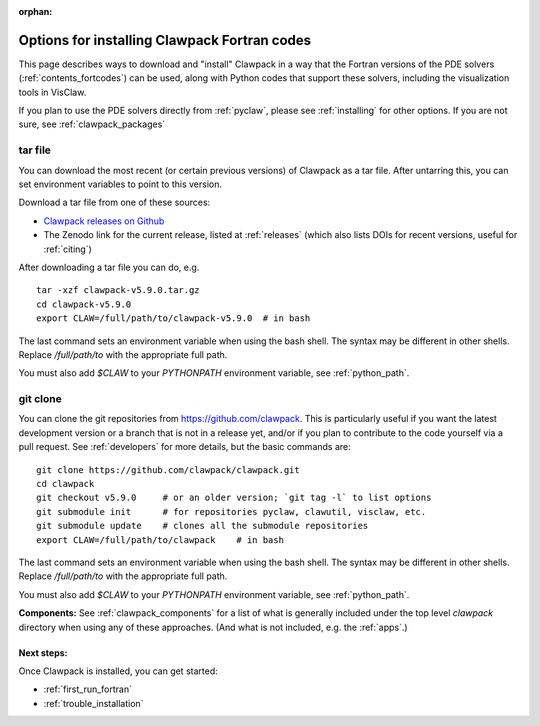 :orphan:

.. _installing_fortcodes:

**********************************************
Options for installing Clawpack Fortran codes
**********************************************


This page describes ways to download and "install" Clawpack in a way that
the Fortran versions of the PDE solvers (:ref:`contents_fortcodes`)
can be used, along with Python codes that support these solvers, including
the visualization tools in VisClaw.  

If you plan to use the PDE solvers directly from :ref:`pyclaw`, please
see :ref:`installing` for other options.  If you are not sure, see
:ref:`clawpack_packages`

.. _installing_tarfile:

tar file
--------

You can download the most recent (or certain previous versions) of Clawpack
as a tar file. After untarring this, you can set environment variables
to point to this version.

Download a tar file from one of these sources:

- `Clawpack releases on Github    
  <https://github.com/clawpack/clawpack/releases>`_

- The Zenodo link for the current release, listed at
  :ref:`releases`  (which also lists DOIs for recent versions, useful for
  :ref:`citing`)

After downloading a tar file you can do, e.g. ::

    tar -xzf clawpack-v5.9.0.tar.gz
    cd clawpack-v5.9.0
    export CLAW=/full/path/to/clawpack-v5.9.0  # in bash
    
The last command sets an environment variable when using the bash shell.
The syntax may be different in other shells.  Replace `/full/path/to`
with the appropriate full path.
    
You must also add `$CLAW` to your `PYTHONPATH` environment variable, 
see :ref:`python_path`.

.. _install_dev:

git clone
---------

You can clone the git repositories from `<https://github.com/clawpack>`_.  
This is particularly useful if you
want the latest development version or a branch that is not in a release yet,
and/or if you plan to contribute to the code yourself via a pull request.
See :ref:`developers` for more details, but the basic commands are::

    git clone https://github.com/clawpack/clawpack.git
    cd clawpack
    git checkout v5.9.0     # or an older version; `git tag -l` to list options
    git submodule init      # for repositories pyclaw, clawutil, visclaw, etc.
    git submodule update    # clones all the submodule repositories
    export CLAW=/full/path/to/clawpack    # in bash

The last command sets an environment variable when using the bash shell.
The syntax may be different in other shells.  Replace `/full/path/to`
with the appropriate full path.
    
You must also add `$CLAW` to your `PYTHONPATH` environment variable, 
see :ref:`python_path`.

**Components:**
See :ref:`clawpack_components` for a list of what is generally included
under the top level `clawpack` directory when using any of these approaches.
(And what is not included, e.g. the :ref:`apps`.)

Next steps:
===========

Once Clawpack is installed, you can get started:

- :ref:`first_run_fortran`
- :ref:`trouble_installation`
